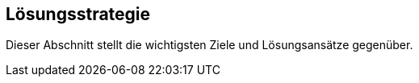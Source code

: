 [[section-solution-strategy]]
== Lösungsstrategie

Dieser Abschnitt stellt die wichtigsten Ziele und Lösungsansätze gegenüber.

